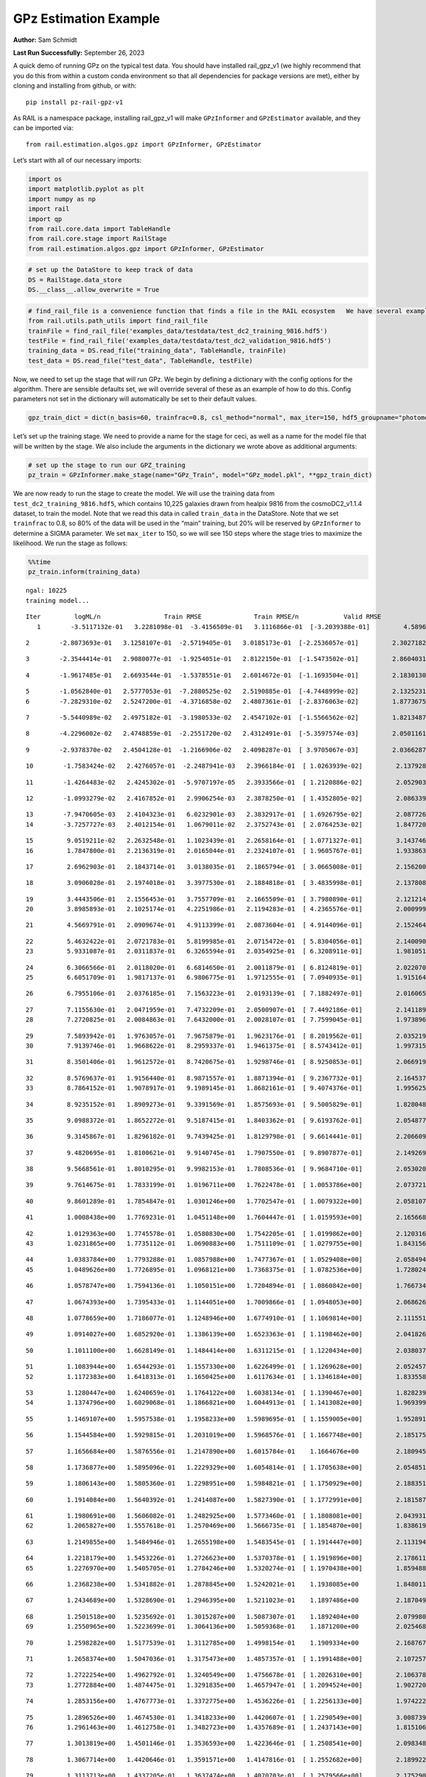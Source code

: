GPz Estimation Example
======================

**Author:** Sam Schmidt

**Last Run Successfully:** September 26, 2023

A quick demo of running GPz on the typical test data. You should have
installed rail_gpz_v1 (we highly recommend that you do this from within
a custom conda environment so that all dependencies for package versions
are met), either by cloning and installing from github, or with:

::

   pip install pz-rail-gpz-v1

As RAIL is a namespace package, installing rail_gpz_v1 will make
``GPzInformer`` and ``GPzEstimator`` available, and they can be imported
via:

::

   from rail.estimation.algos.gpz import GPzInformer, GPzEstimator

Let’s start with all of our necessary imports:

.. code:: ipython3

    import os
    import matplotlib.pyplot as plt
    import numpy as np
    import rail
    import qp
    from rail.core.data import TableHandle
    from rail.core.stage import RailStage
    from rail.estimation.algos.gpz import GPzInformer, GPzEstimator

.. code:: ipython3

    # set up the DataStore to keep track of data
    DS = RailStage.data_store
    DS.__class__.allow_overwrite = True

.. code:: ipython3

    # find_rail_file is a convenience function that finds a file in the RAIL ecosystem   We have several example data files that are copied with RAIL that we can use for our example run, let's grab those files, one for training/validation, and the other for testing:
    from rail.utils.path_utils import find_rail_file
    trainFile = find_rail_file('examples_data/testdata/test_dc2_training_9816.hdf5')
    testFile = find_rail_file('examples_data/testdata/test_dc2_validation_9816.hdf5')
    training_data = DS.read_file("training_data", TableHandle, trainFile)
    test_data = DS.read_file("test_data", TableHandle, testFile)

Now, we need to set up the stage that will run GPz. We begin by defining
a dictionary with the config options for the algorithm. There are
sensible defaults set, we will override several of these as an example
of how to do this. Config parameters not set in the dictionary will
automatically be set to their default values.

.. code:: ipython3

    gpz_train_dict = dict(n_basis=60, trainfrac=0.8, csl_method="normal", max_iter=150, hdf5_groupname="photometry") 

Let’s set up the training stage. We need to provide a name for the stage
for ceci, as well as a name for the model file that will be written by
the stage. We also include the arguments in the dictionary we wrote
above as additional arguments:

.. code:: ipython3

    # set up the stage to run our GPZ_training
    pz_train = GPzInformer.make_stage(name="GPz_Train", model="GPz_model.pkl", **gpz_train_dict)

We are now ready to run the stage to create the model. We will use the
training data from ``test_dc2_training_9816.hdf5``, which contains
10,225 galaxies drawn from healpix 9816 from the cosmoDC2_v1.1.4
dataset, to train the model. Note that we read this data in called
``train_data`` in the DataStore. Note that we set ``trainfrac`` to 0.8,
so 80% of the data will be used in the “main” training, but 20% will be
reserved by ``GPzInformer`` to determine a SIGMA parameter. We set
``max_iter`` to 150, so we will see 150 steps where the stage tries to
maximize the likelihood. We run the stage as follows:

.. code:: ipython3

    %%time
    pz_train.inform(training_data)


.. parsed-literal::

    ngal: 10225
    training model...


.. parsed-literal::

    Iter	 logML/n 		 Train RMSE		 Train RMSE/n		 Valid RMSE		 Valid MLL		 Time    
       1	-3.5117132e-01	 3.2281098e-01	-3.4156509e-01	 3.1116866e-01	[-3.2039388e-01]	 4.5896649e-01


.. parsed-literal::

       2	-2.8073693e-01	 3.1258107e-01	-2.5719405e-01	 3.0185173e-01	[-2.2536057e-01]	 2.3027182e-01


.. parsed-literal::

       3	-2.3544414e-01	 2.9080077e-01	-1.9254051e-01	 2.8122150e-01	[-1.5473502e-01]	 2.8604031e-01


.. parsed-literal::

       4	-1.9617485e-01	 2.6693544e-01	-1.5378551e-01	 2.6014672e-01	[-1.1693504e-01]	 2.1830130e-01


.. parsed-literal::

       5	-1.0562840e-01	 2.5777053e-01	-7.2880525e-02	 2.5190885e-01	[-4.7448999e-02]	 2.1325231e-01
       6	-7.2829310e-02	 2.5247200e-01	-4.3716858e-02	 2.4807361e-01	[-2.8376063e-02]	 1.8773675e-01


.. parsed-literal::

       7	-5.5440989e-02	 2.4975182e-01	-3.1980533e-02	 2.4547102e-01	[-1.5566562e-02]	 1.8213487e-01


.. parsed-literal::

       8	-4.2296002e-02	 2.4748859e-01	-2.2551720e-02	 2.4312491e-01	[-5.3597574e-03]	 2.0501161e-01


.. parsed-literal::

       9	-2.9378370e-02	 2.4504128e-01	-1.2166906e-02	 2.4098287e-01	[ 3.9705067e-03]	 2.0366287e-01


.. parsed-literal::

      10	-1.7583424e-02	 2.4276057e-01	-2.2487941e-03	 2.3966184e-01	[ 1.0263939e-02]	 2.1379280e-01


.. parsed-literal::

      11	-1.4264483e-02	 2.4245302e-01	-5.9707197e-05	 2.3933566e-01	[ 1.2120886e-02]	 2.0529032e-01


.. parsed-literal::

      12	-1.0993279e-02	 2.4167852e-01	 2.9906254e-03	 2.3878250e-01	[ 1.4352805e-02]	 2.0863390e-01


.. parsed-literal::

      13	-7.9470605e-03	 2.4104323e-01	 6.0232901e-03	 2.3832917e-01	[ 1.6926795e-02]	 2.0877266e-01
      14	-3.7257727e-03	 2.4012154e-01	 1.0679011e-02	 2.3752743e-01	[ 2.0764253e-02]	 1.8477201e-01


.. parsed-literal::

      15	 9.0519211e-02	 2.2632548e-01	 1.1023439e-01	 2.2658164e-01	[ 1.0771327e-01]	 3.1437469e-01
      16	 1.7847800e-01	 2.2136319e-01	 2.0165044e-01	 2.2324107e-01	[ 1.9605767e-01]	 1.9338632e-01


.. parsed-literal::

      17	 2.6962903e-01	 2.1843714e-01	 3.0138035e-01	 2.1865794e-01	[ 3.0665008e-01]	 2.1562004e-01


.. parsed-literal::

      18	 3.0906028e-01	 2.1974018e-01	 3.3977530e-01	 2.1884818e-01	[ 3.4835998e-01]	 2.1378088e-01


.. parsed-literal::

      19	 3.4443506e-01	 2.1556453e-01	 3.7557709e-01	 2.1665509e-01	[ 3.7980890e-01]	 2.1212149e-01
      20	 3.8985893e-01	 2.1025174e-01	 4.2251986e-01	 2.1194283e-01	[ 4.2365576e-01]	 2.0009995e-01


.. parsed-literal::

      21	 4.5669791e-01	 2.0909674e-01	 4.9113399e-01	 2.0873604e-01	[ 4.9144096e-01]	 2.1524644e-01


.. parsed-literal::

      22	 5.4632422e-01	 2.0721783e-01	 5.8199985e-01	 2.0715472e-01	[ 5.8304056e-01]	 2.1400905e-01
      23	 5.9331087e-01	 2.0311837e-01	 6.3265594e-01	 2.0354925e-01	[ 6.3208911e-01]	 1.9810510e-01


.. parsed-literal::

      24	 6.3066566e-01	 2.0118020e-01	 6.6814650e-01	 2.0011879e-01	[ 6.8124819e-01]	 2.0220709e-01
      25	 6.6051709e-01	 1.9817137e-01	 6.9806775e-01	 1.9712555e-01	[ 7.0940935e-01]	 1.9151640e-01


.. parsed-literal::

      26	 6.7955106e-01	 2.0376185e-01	 7.1563223e-01	 2.0193139e-01	[ 7.1882497e-01]	 2.0160651e-01


.. parsed-literal::

      27	 7.1155630e-01	 2.0471959e-01	 7.4732209e-01	 2.0500907e-01	[ 7.4492186e-01]	 2.1411896e-01
      28	 7.2720825e-01	 2.0084863e-01	 7.6432000e-01	 2.0028107e-01	[ 7.7599045e-01]	 1.9738960e-01


.. parsed-literal::

      29	 7.5893942e-01	 1.9763057e-01	 7.9675879e-01	 1.9623176e-01	[ 8.2019562e-01]	 2.0352197e-01
      30	 7.9139746e-01	 1.9668622e-01	 8.2959337e-01	 1.9461375e-01	[ 8.5743412e-01]	 1.9973159e-01


.. parsed-literal::

      31	 8.3501406e-01	 1.9612572e-01	 8.7420675e-01	 1.9298746e-01	[ 8.9250853e-01]	 2.0669198e-01


.. parsed-literal::

      32	 8.5769637e-01	 1.9156440e-01	 8.9871557e-01	 1.8871394e-01	[ 9.2367732e-01]	 2.1645379e-01
      33	 8.7864152e-01	 1.9078917e-01	 9.1989145e-01	 1.8682161e-01	[ 9.4074376e-01]	 1.9956255e-01


.. parsed-literal::

      34	 8.9235152e-01	 1.8909273e-01	 9.3391569e-01	 1.8575693e-01	[ 9.5005829e-01]	 1.8280482e-01


.. parsed-literal::

      35	 9.0988372e-01	 1.8652272e-01	 9.5187415e-01	 1.8403362e-01	[ 9.6193762e-01]	 2.0548773e-01


.. parsed-literal::

      36	 9.3145867e-01	 1.8296182e-01	 9.7439425e-01	 1.8129798e-01	[ 9.6614441e-01]	 2.2066092e-01


.. parsed-literal::

      37	 9.4820695e-01	 1.8100621e-01	 9.9140745e-01	 1.7907550e-01	[ 9.8907877e-01]	 2.1492696e-01


.. parsed-literal::

      38	 9.5668561e-01	 1.8010295e-01	 9.9982153e-01	 1.7808536e-01	[ 9.9684710e-01]	 2.0530200e-01


.. parsed-literal::

      39	 9.7614675e-01	 1.7833199e-01	 1.0196711e+00	 1.7622478e-01	[ 1.0053786e+00]	 2.0737219e-01


.. parsed-literal::

      40	 9.8601289e-01	 1.7854847e-01	 1.0301246e+00	 1.7702547e-01	[ 1.0079322e+00]	 2.0581079e-01


.. parsed-literal::

      41	 1.0008438e+00	 1.7769231e-01	 1.0451148e+00	 1.7604447e-01	[ 1.0159593e+00]	 2.1656680e-01


.. parsed-literal::

      42	 1.0129363e+00	 1.7745578e-01	 1.0580830e+00	 1.7542205e-01	[ 1.0199862e+00]	 2.1203160e-01
      43	 1.0231865e+00	 1.7735112e-01	 1.0690883e+00	 1.7511109e-01	[ 1.0279755e+00]	 1.8431568e-01


.. parsed-literal::

      44	 1.0383784e+00	 1.7793288e-01	 1.0857988e+00	 1.7477367e-01	[ 1.0529408e+00]	 2.0584941e-01
      45	 1.0489626e+00	 1.7726895e-01	 1.0968121e+00	 1.7368375e-01	[ 1.0782536e+00]	 1.7280245e-01


.. parsed-literal::

      46	 1.0578747e+00	 1.7594136e-01	 1.1050151e+00	 1.7204894e-01	[ 1.0860842e+00]	 1.7667341e-01


.. parsed-literal::

      47	 1.0674393e+00	 1.7395433e-01	 1.1144051e+00	 1.7009866e-01	[ 1.0948053e+00]	 2.0686269e-01


.. parsed-literal::

      48	 1.0778659e+00	 1.7186077e-01	 1.1248946e+00	 1.6774910e-01	[ 1.1069814e+00]	 2.1115518e-01


.. parsed-literal::

      49	 1.0914027e+00	 1.6852920e-01	 1.1386139e+00	 1.6523363e-01	[ 1.1198462e+00]	 2.0418262e-01


.. parsed-literal::

      50	 1.1011100e+00	 1.6628149e-01	 1.1484414e+00	 1.6311215e-01	[ 1.1220434e+00]	 2.0380378e-01


.. parsed-literal::

      51	 1.1083944e+00	 1.6544293e-01	 1.1557330e+00	 1.6226499e-01	[ 1.1269628e+00]	 2.0524573e-01
      52	 1.1172383e+00	 1.6418313e-01	 1.1650425e+00	 1.6117634e-01	[ 1.1346184e+00]	 1.8335581e-01


.. parsed-literal::

      53	 1.1280447e+00	 1.6240659e-01	 1.1764122e+00	 1.6038134e-01	[ 1.1390467e+00]	 1.8282390e-01
      54	 1.1374796e+00	 1.6029068e-01	 1.1866821e+00	 1.6044913e-01	[ 1.1413082e+00]	 1.9693995e-01


.. parsed-literal::

      55	 1.1469107e+00	 1.5957538e-01	 1.1958233e+00	 1.5989695e-01	[ 1.1559005e+00]	 1.9528913e-01


.. parsed-literal::

      56	 1.1544584e+00	 1.5929815e-01	 1.2031019e+00	 1.5968576e-01	[ 1.1667748e+00]	 2.1851754e-01


.. parsed-literal::

      57	 1.1656684e+00	 1.5876556e-01	 1.2147890e+00	 1.6015784e-01	  1.1664676e+00 	 2.1809459e-01


.. parsed-literal::

      58	 1.1736877e+00	 1.5895096e-01	 1.2229329e+00	 1.6054814e-01	[ 1.1705638e+00]	 2.0548511e-01


.. parsed-literal::

      59	 1.1806143e+00	 1.5805360e-01	 1.2298951e+00	 1.5984821e-01	[ 1.1750929e+00]	 2.1883512e-01


.. parsed-literal::

      60	 1.1914084e+00	 1.5640392e-01	 1.2414087e+00	 1.5827390e-01	[ 1.1772991e+00]	 2.1815872e-01


.. parsed-literal::

      61	 1.1980691e+00	 1.5606082e-01	 1.2482925e+00	 1.5773460e-01	[ 1.1808081e+00]	 2.0439315e-01
      62	 1.2065827e+00	 1.5557618e-01	 1.2570469e+00	 1.5666735e-01	[ 1.1854870e+00]	 1.8386197e-01


.. parsed-literal::

      63	 1.2149855e+00	 1.5484946e-01	 1.2655198e+00	 1.5483545e-01	[ 1.1914447e+00]	 2.1131945e-01


.. parsed-literal::

      64	 1.2218179e+00	 1.5453226e-01	 1.2726623e+00	 1.5370378e-01	[ 1.1919896e+00]	 2.1786118e-01
      65	 1.2276970e+00	 1.5405705e-01	 1.2784246e+00	 1.5320274e-01	[ 1.1970438e+00]	 1.8594885e-01


.. parsed-literal::

      66	 1.2368238e+00	 1.5341882e-01	 1.2878845e+00	 1.5242021e-01	  1.1938085e+00 	 1.8480110e-01


.. parsed-literal::

      67	 1.2434689e+00	 1.5328690e-01	 1.2946395e+00	 1.5211023e-01	  1.1897486e+00 	 2.1870494e-01


.. parsed-literal::

      68	 1.2501518e+00	 1.5235692e-01	 1.3015287e+00	 1.5087307e-01	  1.1892404e+00 	 2.0799804e-01
      69	 1.2550965e+00	 1.5223699e-01	 1.3064136e+00	 1.5059368e-01	  1.1871200e+00 	 2.0254683e-01


.. parsed-literal::

      70	 1.2598282e+00	 1.5177539e-01	 1.3112785e+00	 1.4998154e-01	  1.1909334e+00 	 2.1687675e-01


.. parsed-literal::

      71	 1.2658374e+00	 1.5047036e-01	 1.3175473e+00	 1.4857357e-01	[ 1.1991488e+00]	 2.1072578e-01


.. parsed-literal::

      72	 1.2722254e+00	 1.4962792e-01	 1.3240549e+00	 1.4756678e-01	[ 1.2026310e+00]	 2.1063781e-01
      73	 1.2772884e+00	 1.4874475e-01	 1.3291835e+00	 1.4657947e-01	[ 1.2094524e+00]	 1.9027209e-01


.. parsed-literal::

      74	 1.2853156e+00	 1.4767773e-01	 1.3372775e+00	 1.4536226e-01	[ 1.2256133e+00]	 1.9742227e-01


.. parsed-literal::

      75	 1.2896526e+00	 1.4674530e-01	 1.3418233e+00	 1.4420607e-01	[ 1.2290549e+00]	 3.0087399e-01
      76	 1.2961463e+00	 1.4612758e-01	 1.3482723e+00	 1.4357689e-01	[ 1.2437143e+00]	 1.8151069e-01


.. parsed-literal::

      77	 1.3013819e+00	 1.4501146e-01	 1.3536593e+00	 1.4223646e-01	[ 1.2508541e+00]	 2.0983481e-01


.. parsed-literal::

      78	 1.3067714e+00	 1.4420646e-01	 1.3591571e+00	 1.4147816e-01	[ 1.2552682e+00]	 2.1899223e-01


.. parsed-literal::

      79	 1.3113713e+00	 1.4337205e-01	 1.3637474e+00	 1.4070703e-01	[ 1.2579566e+00]	 2.1752906e-01


.. parsed-literal::

      80	 1.3181003e+00	 1.4252827e-01	 1.3705430e+00	 1.3987010e-01	[ 1.2639436e+00]	 2.1211457e-01


.. parsed-literal::

      81	 1.3225765e+00	 1.4193974e-01	 1.3750788e+00	 1.3934548e-01	[ 1.2656326e+00]	 2.1494436e-01


.. parsed-literal::

      82	 1.3275745e+00	 1.4203102e-01	 1.3800008e+00	 1.3954414e-01	[ 1.2723498e+00]	 2.0358777e-01
      83	 1.3334852e+00	 1.4196339e-01	 1.3860521e+00	 1.3942540e-01	[ 1.2792451e+00]	 1.8560886e-01


.. parsed-literal::

      84	 1.3371759e+00	 1.4197439e-01	 1.3898254e+00	 1.3962937e-01	[ 1.2818842e+00]	 1.8772197e-01


.. parsed-literal::

      85	 1.3415236e+00	 1.4165906e-01	 1.3942491e+00	 1.3928565e-01	  1.2807892e+00 	 2.1199870e-01


.. parsed-literal::

      86	 1.3465432e+00	 1.4142097e-01	 1.3993285e+00	 1.3901885e-01	  1.2808179e+00 	 2.0387697e-01


.. parsed-literal::

      87	 1.3510248e+00	 1.4101985e-01	 1.4038440e+00	 1.3906802e-01	  1.2739582e+00 	 2.1060252e-01
      88	 1.3555186e+00	 1.4077836e-01	 1.4083743e+00	 1.3921698e-01	  1.2728333e+00 	 1.8655586e-01


.. parsed-literal::

      89	 1.3599352e+00	 1.4103285e-01	 1.4129184e+00	 1.4018391e-01	  1.2690593e+00 	 2.0623732e-01
      90	 1.3636021e+00	 1.4075178e-01	 1.4165816e+00	 1.3995579e-01	  1.2740271e+00 	 1.7445803e-01


.. parsed-literal::

      91	 1.3658470e+00	 1.4059017e-01	 1.4188180e+00	 1.3972316e-01	  1.2775912e+00 	 1.8377018e-01


.. parsed-literal::

      92	 1.3721548e+00	 1.3983399e-01	 1.4252352e+00	 1.3918781e-01	  1.2795743e+00 	 2.0857048e-01


.. parsed-literal::

      93	 1.3750755e+00	 1.3941009e-01	 1.4281599e+00	 1.3914099e-01	[ 1.2858855e+00]	 3.1449103e-01


.. parsed-literal::

      94	 1.3791365e+00	 1.3904477e-01	 1.4321955e+00	 1.3920424e-01	  1.2836818e+00 	 2.0662260e-01


.. parsed-literal::

      95	 1.3842239e+00	 1.3826697e-01	 1.4373584e+00	 1.3950145e-01	  1.2748183e+00 	 2.1373987e-01


.. parsed-literal::

      96	 1.3868243e+00	 1.3822486e-01	 1.4399828e+00	 1.3962606e-01	  1.2712311e+00 	 2.0903563e-01


.. parsed-literal::

      97	 1.3896188e+00	 1.3805142e-01	 1.4427704e+00	 1.3952589e-01	  1.2742715e+00 	 2.0946264e-01


.. parsed-literal::

      98	 1.3953787e+00	 1.3740033e-01	 1.4487197e+00	 1.3918649e-01	  1.2736275e+00 	 2.1699119e-01


.. parsed-literal::

      99	 1.3980918e+00	 1.3724164e-01	 1.4514327e+00	 1.3907329e-01	  1.2745043e+00 	 2.1954894e-01
     100	 1.4022434e+00	 1.3680360e-01	 1.4556246e+00	 1.3878534e-01	  1.2729736e+00 	 1.9752097e-01


.. parsed-literal::

     101	 1.4058579e+00	 1.3649172e-01	 1.4593739e+00	 1.3849027e-01	  1.2705198e+00 	 2.0966506e-01
     102	 1.4092708e+00	 1.3627999e-01	 1.4628505e+00	 1.3831684e-01	  1.2710223e+00 	 1.7810774e-01


.. parsed-literal::

     103	 1.4120083e+00	 1.3618298e-01	 1.4656393e+00	 1.3795955e-01	  1.2739190e+00 	 1.6628909e-01


.. parsed-literal::

     104	 1.4151822e+00	 1.3598200e-01	 1.4689846e+00	 1.3767098e-01	  1.2690239e+00 	 2.0555663e-01
     105	 1.4179262e+00	 1.3563219e-01	 1.4718419e+00	 1.3720218e-01	  1.2625463e+00 	 1.9775081e-01


.. parsed-literal::

     106	 1.4205847e+00	 1.3545289e-01	 1.4745037e+00	 1.3699755e-01	  1.2619079e+00 	 1.8946528e-01


.. parsed-literal::

     107	 1.4232907e+00	 1.3520334e-01	 1.4772186e+00	 1.3666713e-01	  1.2605123e+00 	 2.1126294e-01


.. parsed-literal::

     108	 1.4257849e+00	 1.3510769e-01	 1.4798139e+00	 1.3650858e-01	  1.2571719e+00 	 2.1126890e-01


.. parsed-literal::

     109	 1.4280749e+00	 1.3500948e-01	 1.4821562e+00	 1.3602337e-01	  1.2601485e+00 	 2.2034717e-01


.. parsed-literal::

     110	 1.4297133e+00	 1.3496943e-01	 1.4838226e+00	 1.3593057e-01	  1.2579392e+00 	 2.1539497e-01
     111	 1.4323652e+00	 1.3492559e-01	 1.4865275e+00	 1.3582574e-01	  1.2547972e+00 	 1.8889189e-01


.. parsed-literal::

     112	 1.4343492e+00	 1.3481723e-01	 1.4885573e+00	 1.3557409e-01	  1.2549422e+00 	 1.9848633e-01


.. parsed-literal::

     113	 1.4365321e+00	 1.3469889e-01	 1.4907054e+00	 1.3554696e-01	  1.2530538e+00 	 2.1089721e-01
     114	 1.4383900e+00	 1.3457095e-01	 1.4925289e+00	 1.3545100e-01	  1.2538620e+00 	 1.7544746e-01


.. parsed-literal::

     115	 1.4401907e+00	 1.3448527e-01	 1.4942977e+00	 1.3537972e-01	  1.2537856e+00 	 2.0692492e-01
     116	 1.4415437e+00	 1.3418971e-01	 1.4957267e+00	 1.3519149e-01	  1.2585200e+00 	 1.7860842e-01


.. parsed-literal::

     117	 1.4439845e+00	 1.3422704e-01	 1.4981314e+00	 1.3517473e-01	  1.2550451e+00 	 2.0088315e-01


.. parsed-literal::

     118	 1.4453093e+00	 1.3420392e-01	 1.4994789e+00	 1.3513589e-01	  1.2533611e+00 	 2.1196699e-01
     119	 1.4468683e+00	 1.3408246e-01	 1.5011018e+00	 1.3505789e-01	  1.2511787e+00 	 1.8232346e-01


.. parsed-literal::

     120	 1.4493693e+00	 1.3374191e-01	 1.5037123e+00	 1.3494469e-01	  1.2447184e+00 	 2.0194411e-01


.. parsed-literal::

     121	 1.4508330e+00	 1.3348039e-01	 1.5052770e+00	 1.3474524e-01	  1.2474606e+00 	 3.1596041e-01


.. parsed-literal::

     122	 1.4527446e+00	 1.3318319e-01	 1.5072192e+00	 1.3470272e-01	  1.2435232e+00 	 2.0658350e-01
     123	 1.4543696e+00	 1.3293347e-01	 1.5088282e+00	 1.3457618e-01	  1.2432619e+00 	 1.7472863e-01


.. parsed-literal::

     124	 1.4562127e+00	 1.3273845e-01	 1.5106505e+00	 1.3453964e-01	  1.2455646e+00 	 1.8281031e-01


.. parsed-literal::

     125	 1.4583676e+00	 1.3249198e-01	 1.5127830e+00	 1.3419873e-01	  1.2475400e+00 	 2.0479536e-01


.. parsed-literal::

     126	 1.4604381e+00	 1.3231239e-01	 1.5148682e+00	 1.3394419e-01	  1.2488899e+00 	 2.1731758e-01
     127	 1.4628407e+00	 1.3206041e-01	 1.5173645e+00	 1.3350550e-01	  1.2483257e+00 	 1.7790771e-01


.. parsed-literal::

     128	 1.4645264e+00	 1.3174609e-01	 1.5191742e+00	 1.3320681e-01	  1.2478726e+00 	 1.8434858e-01


.. parsed-literal::

     129	 1.4659227e+00	 1.3167164e-01	 1.5205992e+00	 1.3316680e-01	  1.2470814e+00 	 2.0848465e-01


.. parsed-literal::

     130	 1.4682319e+00	 1.3139240e-01	 1.5230647e+00	 1.3308057e-01	  1.2379453e+00 	 2.0925689e-01


.. parsed-literal::

     131	 1.4698022e+00	 1.3130517e-01	 1.5246935e+00	 1.3302957e-01	  1.2356344e+00 	 2.0224810e-01


.. parsed-literal::

     132	 1.4719200e+00	 1.3122396e-01	 1.5268600e+00	 1.3299939e-01	  1.2264328e+00 	 2.1049285e-01


.. parsed-literal::

     133	 1.4743233e+00	 1.3107510e-01	 1.5292943e+00	 1.3280897e-01	  1.2196371e+00 	 2.0646405e-01
     134	 1.4761851e+00	 1.3102316e-01	 1.5310806e+00	 1.3276082e-01	  1.2085914e+00 	 1.8452621e-01


.. parsed-literal::

     135	 1.4776193e+00	 1.3096623e-01	 1.5324543e+00	 1.3268052e-01	  1.2094059e+00 	 2.1134067e-01
     136	 1.4800838e+00	 1.3073305e-01	 1.5349246e+00	 1.3246146e-01	  1.2013067e+00 	 1.9066811e-01


.. parsed-literal::

     137	 1.4804510e+00	 1.3077212e-01	 1.5353719e+00	 1.3252685e-01	  1.2015593e+00 	 2.1422434e-01
     138	 1.4822124e+00	 1.3076376e-01	 1.5370658e+00	 1.3248308e-01	  1.2015703e+00 	 1.9920540e-01


.. parsed-literal::

     139	 1.4830968e+00	 1.3075546e-01	 1.5379838e+00	 1.3247821e-01	  1.1954244e+00 	 2.1335030e-01


.. parsed-literal::

     140	 1.4843610e+00	 1.3081270e-01	 1.5393066e+00	 1.3248984e-01	  1.1877940e+00 	 2.4242067e-01


.. parsed-literal::

     141	 1.4861303e+00	 1.3080872e-01	 1.5411319e+00	 1.3246176e-01	  1.1764146e+00 	 2.0683813e-01
     142	 1.4878355e+00	 1.3100291e-01	 1.5429621e+00	 1.3248467e-01	  1.1646287e+00 	 2.0628309e-01


.. parsed-literal::

     143	 1.4893354e+00	 1.3084755e-01	 1.5444021e+00	 1.3244383e-01	  1.1607404e+00 	 2.0861459e-01


.. parsed-literal::

     144	 1.4902694e+00	 1.3070592e-01	 1.5452884e+00	 1.3238578e-01	  1.1642598e+00 	 2.1122503e-01


.. parsed-literal::

     145	 1.4916049e+00	 1.3053207e-01	 1.5466102e+00	 1.3236937e-01	  1.1645043e+00 	 2.0586967e-01


.. parsed-literal::

     146	 1.4930474e+00	 1.3030977e-01	 1.5481164e+00	 1.3236954e-01	  1.1679245e+00 	 2.1107578e-01


.. parsed-literal::

     147	 1.4949620e+00	 1.3013481e-01	 1.5500282e+00	 1.3230429e-01	  1.1631690e+00 	 2.1116567e-01


.. parsed-literal::

     148	 1.4963218e+00	 1.3003695e-01	 1.5514295e+00	 1.3225917e-01	  1.1571936e+00 	 2.0237470e-01


.. parsed-literal::

     149	 1.4975700e+00	 1.2991498e-01	 1.5527428e+00	 1.3216452e-01	  1.1535620e+00 	 2.1201897e-01


.. parsed-literal::

     150	 1.4984596e+00	 1.2954975e-01	 1.5538335e+00	 1.3187710e-01	  1.1310327e+00 	 2.0892715e-01
    Inserting handle into data store.  model_GPz_Train: inprogress_GPz_model.pkl, GPz_Train
    CPU times: user 2min 4s, sys: 1.09 s, total: 2min 5s
    Wall time: 31.5 s




.. parsed-literal::

    <rail.core.data.ModelHandle at 0x7ff13894d1e0>



This should have taken about 30 seconds on a typical desktop computer,
and you should now see a file called ``GPz_model.pkl`` in the directory.
This model file is used by the ``GPzEstimator`` stage to determine our
redshift PDFs for the test set of galaxies. Let’s set up that stage,
again defining a dictionary of variables for the config params:

.. code:: ipython3

    gpz_test_dict = dict(hdf5_groupname="photometry", model="GPz_model.pkl")
    
    gpz_run = GPzEstimator.make_stage(name="gpz_run", **gpz_test_dict)

Let’s run the stage and compute photo-z’s for our test set:

.. code:: ipython3

    %%time
    results = gpz_run.estimate(test_data)


.. parsed-literal::

    Inserting handle into data store.  model: GPz_model.pkl, gpz_run
    Process 0 running estimator on chunk 0 - 10,000
    Process 0 estimating GPz PZ PDF for rows 0 - 10,000


.. parsed-literal::

    Inserting handle into data store.  output_gpz_run: inprogress_output_gpz_run.hdf5, gpz_run


.. parsed-literal::

    Process 0 running estimator on chunk 10,000 - 20,000
    Process 0 estimating GPz PZ PDF for rows 10,000 - 20,000


.. parsed-literal::

    Process 0 running estimator on chunk 20,000 - 20,449
    Process 0 estimating GPz PZ PDF for rows 20,000 - 20,449
    CPU times: user 1.75 s, sys: 46 ms, total: 1.8 s
    Wall time: 556 ms


This should be very fast, under a second for our 20,449 galaxies in the
test set. Now, let’s plot a scatter plot of the point estimates, as well
as a few example PDFs. We can get access to the ``qp`` ensemble that was
written via the DataStore via ``results()``

.. code:: ipython3

    ens = results()

.. code:: ipython3

    expdfids = [2, 180, 13517, 18032]
    fig, axs = plt.subplots(4, 1, figsize=(12,10))
    for i, xx in enumerate(expdfids):
        axs[i].set_xlim(0,3)
        ens[xx].plot_native(axes=axs[i])
    axs[3].set_xlabel("redshift", fontsize=15)




.. parsed-literal::

    Text(0.5, 0, 'redshift')




.. image:: ../../../docs/rendered/estimation_examples/06_GPz_files/../../../docs/rendered/estimation_examples/06_GPz_16_1.png


GPzEstimator parameterizes each PDF as a single Gaussian, here we see a
few examples of Gaussians of different widths. Now let’s grab the mode
of each PDF (stored as ancil data in the ensemble) and compare to the
true redshifts from the test_data file:

.. code:: ipython3

    truez = test_data.data['photometry']['redshift']
    zmode = ens.ancil['zmode'].flatten()

.. code:: ipython3

    plt.figure(figsize=(12,12))
    plt.scatter(truez, zmode, s=3)
    plt.plot([0,3],[0,3], 'k--')
    plt.xlabel("redshift", fontsize=12)
    plt.ylabel("z mode", fontsize=12)




.. parsed-literal::

    Text(0, 0.5, 'z mode')




.. image:: ../../../docs/rendered/estimation_examples/06_GPz_files/../../../docs/rendered/estimation_examples/06_GPz_19_1.png

